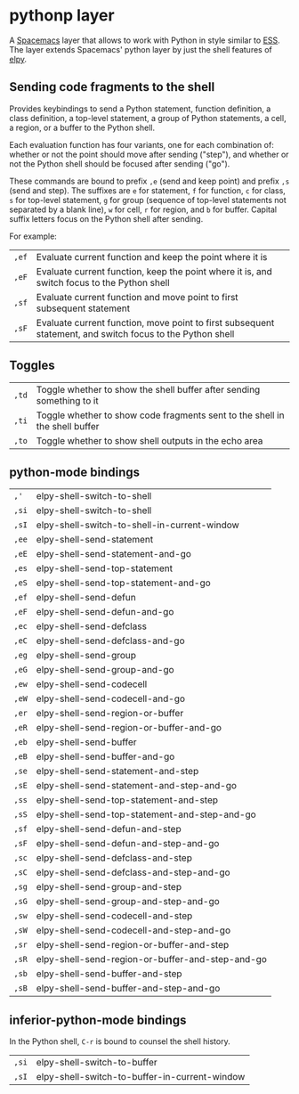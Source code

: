 * pythonp layer
A [[http:spacemacs.org][Spacemacs]] layer that allows to work with Python in style similar to [[http:ess.r-project.org][ESS]]. The
layer extends Spacemacs' python layer by just the shell features of [[https:github.com/jorgenschaefer/elpy][elpy]].

** Sending code fragments to the shell

Provides keybindings to send a Python statement, function definition, a class
definition, a top-level statement, a group of Python statements, a cell, a
region, or a buffer to the Python shell.

Each evaluation function has four variants, one for each combination of: whether
or not the point should move after sending ("step"), and whether or not the
Python shell should be focused after sending ("go").

These commands are bound to prefix ~,e~ (send and keep point) and prefix ~,s~
(send and step). The suffixes are ~e~ for statement, ~f~ for function, ~c~ for
class, ~s~ for top-level statement, ~g~ for group (sequence of top-level
statements not separated by a blank line), ~w~ for cell, ~r~ for region, and ~b~
for buffer. Capital suffix letters focus on the Python shell after sending.

For example:
| ~,ef~ | Evaluate current function and keep the point where it is                                                  |
| ~,eF~ | Evaluate current function, keep the point where it is, and switch focus to the Python shell               |
| ~,sf~ | Evaluate current function and move point to first subsequent statement                                    |
| ~,sF~ | Evaluate current function, move point to first subsequent statement, and switch focus to the Python shell |

** Toggles
| ~,td~ | Toggle whether to show the shell buffer after sending something to it       |
| ~,ti~ | Toggle whether to show code fragments sent to the shell in the shell buffer |
| ~,to~ | Toggle whether to show shell outputs in the echo area                       |

** python-mode bindings
| ~,'~  | elpy-shell-switch-to-shell                       |
| ~,si~ | elpy-shell-switch-to-shell                       |
| ~,sI~ | elpy-shell-switch-to-shell-in-current-window     |
| ~,ee~ | elpy-shell-send-statement                        |
| ~,eE~ | elpy-shell-send-statement-and-go                 |
| ~,es~ | elpy-shell-send-top-statement                    |
| ~,eS~ | elpy-shell-send-top-statement-and-go             |
| ~,ef~ | elpy-shell-send-defun                            |
| ~,eF~ | elpy-shell-send-defun-and-go                     |
| ~,ec~ | elpy-shell-send-defclass                         |
| ~,eC~ | elpy-shell-send-defclass-and-go                  |
| ~,eg~ | elpy-shell-send-group                            |
| ~,eG~ | elpy-shell-send-group-and-go                     |
| ~,ew~ | elpy-shell-send-codecell                         |
| ~,eW~ | elpy-shell-send-codecell-and-go                  |
| ~,er~ | elpy-shell-send-region-or-buffer                 |
| ~,eR~ | elpy-shell-send-region-or-buffer-and-go          |
| ~,eb~ | elpy-shell-send-buffer                           |
| ~,eB~ | elpy-shell-send-buffer-and-go                    |
| ~,se~ | elpy-shell-send-statement-and-step               |
| ~,sE~ | elpy-shell-send-statement-and-step-and-go        |
| ~,ss~ | elpy-shell-send-top-statement-and-step           |
| ~,sS~ | elpy-shell-send-top-statement-and-step-and-go    |
| ~,sf~ | elpy-shell-send-defun-and-step                   |
| ~,sF~ | elpy-shell-send-defun-and-step-and-go            |
| ~,sc~ | elpy-shell-send-defclass-and-step                |
| ~,sC~ | elpy-shell-send-defclass-and-step-and-go         |
| ~,sg~ | elpy-shell-send-group-and-step                   |
| ~,sG~ | elpy-shell-send-group-and-step-and-go            |
| ~,sw~ | elpy-shell-send-codecell-and-step                |
| ~,sW~ | elpy-shell-send-codecell-and-step-and-go         |
| ~,sr~ | elpy-shell-send-region-or-buffer-and-step        |
| ~,sR~ | elpy-shell-send-region-or-buffer-and-step-and-go |
| ~,sb~ | elpy-shell-send-buffer-and-step                  |
| ~,sB~ | elpy-shell-send-buffer-and-step-and-go           |

** inferior-python-mode bindings
In the Python shell, ~C-r~ is bound to counsel the shell history.

| ~,si~ | elpy-shell-switch-to-buffer                   |
| ~,sI~ | elpy-shell-switch-to-buffer-in-current-window |
